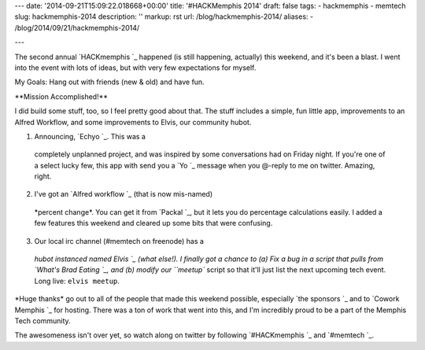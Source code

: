 ---
date: '2014-09-21T15:09:22.018668+00:00'
title: '#HACKMemphis 2014'
draft: false
tags:
- hackmemphis
- memtech
slug: hackmemphis-2014
description: ''
markup: rst
url: /blog/hackmemphis-2014/
aliases:
- /blog/2014/09/21/hackmemphis-2014/

---

The second annual `HACKmemphis `\_ happened (is still
happening, actually) this weekend, and it's been a blast. I went into the event
with lots of ideas, but with very few expectations for myself.

My Goals: Hang out with friends (new & old) and have fun.

\*\*Mission Accomplished!\*\*

I did build some stuff, too, so I feel pretty good about that. The stuff includes
a simple, fun little app, improvements to an Alfred Workflow, and some
improvements to Elvis, our community hubot.

1. Announcing, `Echyo `\_. This was a
 completely unplanned project, and was inspired by some conversations had on
 Friday night. If you're one of a select lucky few, this app with send you a
 `Yo `\_ message when you @-reply to me on twitter.
 Amazing, right.

2. I've got an `Alfred workflow `\_ (that is now mis-named)
 \*percent change\*. You can get it from `Packal `\_, but it
 lets you do percentage calculations easily. I added a few features this weekend
 and cleared up some bits that were confusing.

3. Our local irc channel (#memtech on freenode) has a
 `hubot instanced named Elvis `\_
 (what else!). I finally got a chance to (a) Fix a bug in a script that pulls
 from `What's Brad Eating `\_, and (b) modify
 our ``meetup`` script so that it'll just list the next upcoming tech event.
 Long live: ``elvis meetup``.

\*Huge thanks\* go out to all of the people that made this weekend possible,
especially `the sponsors `\_ and to
`Cowork Memphis `\_ for hosting.
There was a ton of work that went into this, and I'm incredibly proud to be a
part of the Memphis Tech community.

The awesomeness isn't over yet, so watch along on twitter by following
`#HACKmemphis `\_ and
`#memtech `\_.
